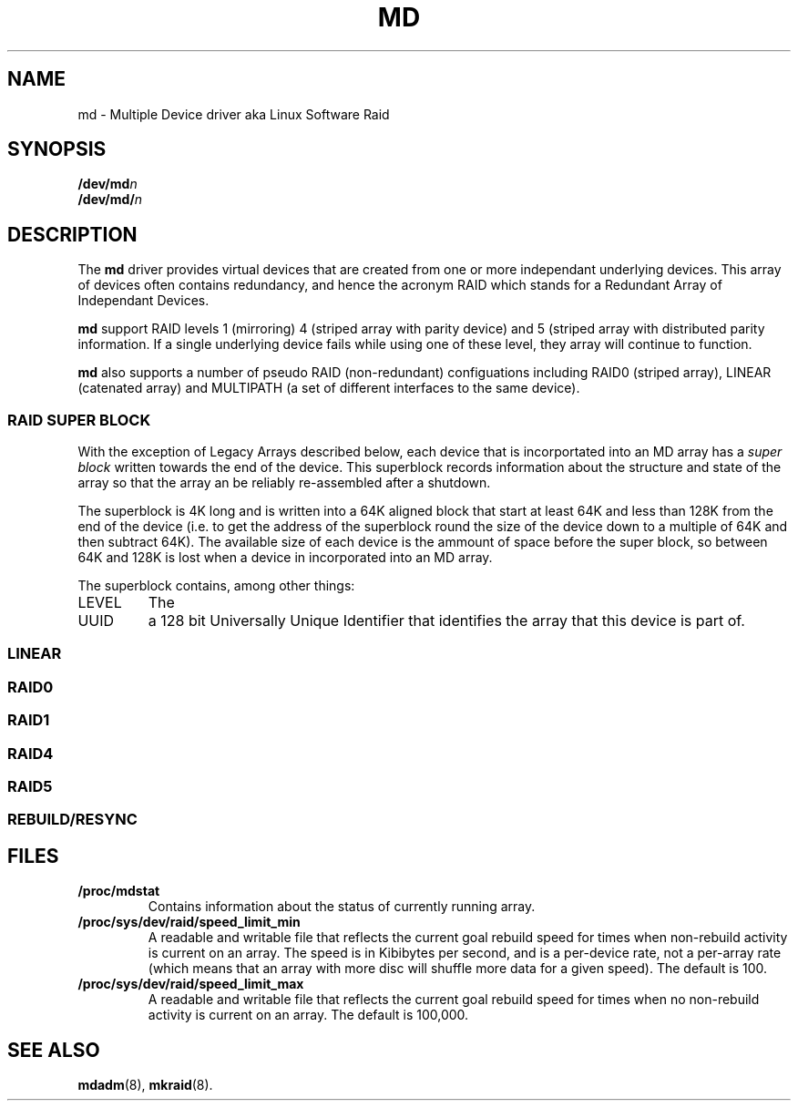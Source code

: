 .TH MD 4
.SH NAME
md \- Multiple Device driver aka Linux Software Raid
.SH SYNOPSIS
.BI /dev/md n
.br
.BI /dev/md/ n
.SH DESCRIPTION
The
.B md
driver provides virtual devices that are created from one or more
independant underlying devices.  This array of devices often contains
redundancy, and hence the acronym RAID which stands for a Redundant
Array of Independant Devices.
.PP
.B md
support RAID levels 1 (mirroring) 4 (striped array with parity device) and 5
(striped array with distributed parity information.  If a single underlying
device fails while using one of these level, they array will continue
to function.
.PP
.B md
also supports a number of pseudo RAID (non-redundant) configuations
including RAID0 (striped array), LINEAR (catenated array) and
MULTIPATH (a set of different interfaces to the same device).

.SS RAID SUPER BLOCK
With the exception of Legacy Arrays described below, each device that
is incorportated into an MD array has a
.I super block
written towards the end of the device.  This superblock records
information about the structure and state of the array so that the
array an be reliably re-assembled after a shutdown.

The superblock is 4K long and is written into a 64K aligned block that
start at least 64K and less than 128K from the end of the device
(i.e. to get the address of the superblock round the size of the
device down to a multiple of 64K and then subtract 64K).
The available size of each device is the ammount of space before the
super block, so between 64K and 128K is lost when a device in
incorporated into an MD array.

The superblock contains, among other things:
.TP
LEVEL
The 
.TP
UUID
a 128 bit Universally Unique Identifier that identifies the array that
this device is part of.

.SS LINEAR
.SS RAID0
.SS RAID1
.SS RAID4
.SS RAID5
.SS REBUILD/RESYNC
.SH FILES
.TP
.B /proc/mdstat
Contains information about the status of currently running array.
.TP
.B /proc/sys/dev/raid/speed_limit_min
A readable and writable file that reflects the current goal rebuild
speed for times when non-rebuild activity is current on an array.
The speed is in Kibibytes per second, and is a per-device rate, not a
per-array rate (which means that an array with more disc will shuffle
more data for a given speed).   The default is 100.

.TP
.B /proc/sys/dev/raid/speed_limit_max
A readable and writable file that reflects the current goal rebuild
speed for times when no non-rebuild activity is current on an array.
The default is 100,000.

.SH SEE ALSO
.BR mdadm (8),
.BR mkraid (8).
